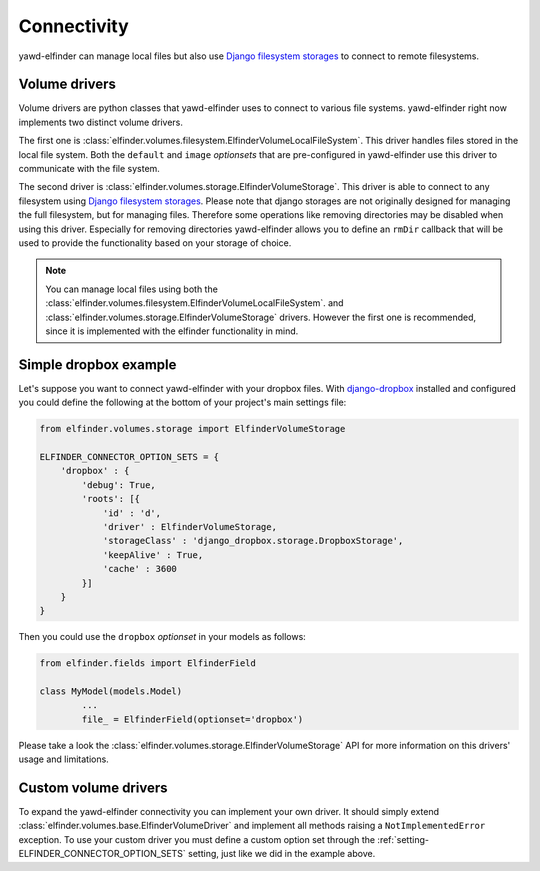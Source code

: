 Connectivity
============

yawd-elfinder can manage local files but also use 
`Django filesystem storages <https://docs.djangoproject.com/en/dev/ref/files/storage/>`_
to connect to remote filesystems.

Volume drivers
++++++++++++++

Volume drivers are python classes that yawd-elfinder uses to connect
to various file systems. yawd-elfinder right now implements two 
distinct volume drivers.

The first one is :class:`elfinder.volumes.filesystem.ElfinderVolumeLocalFileSystem`.
This driver handles files stored in the local file system. Both the ``default``
and ``image`` *optionsets* that are pre-configured in yawd-elfinder use
this driver to communicate with the file system.

The second driver is :class:`elfinder.volumes.storage.ElfinderVolumeStorage`.
This driver is able to connect to any filesystem using
`Django filesystem storages <https://docs.djangoproject.com/en/dev/ref/files/storage/>`_.
Please note that django storages are not originally designed for managing
the full filesystem, but for managing files. Therefore some operations
like removing directories may be disabled when using this driver. 
Especially for removing directories yawd-elfinder allows you to define an 
``rmDir`` callback that will be used to provide the functionality based
on your storage of choice.

.. note::

	You can manage local files using both the :class:`elfinder.volumes.filesystem.ElfinderVolumeLocalFileSystem`.
	and :class:`elfinder.volumes.storage.ElfinderVolumeStorage`
	drivers. However the first one is recommended, since it is implemented
	with the elfinder functionality in mind.

.. _example-dropbox:

Simple dropbox example
++++++++++++++++++++++

Let's suppose you want to connect yawd-elfinder with your dropbox files. 
With `django-dropbox <https://github.com/andres-torres-marroquin/django-dropbox>`_
installed and configured you could define the following at the bottom of 
your project's main settings file:

.. code-block:: python

	from elfinder.volumes.storage import ElfinderVolumeStorage
	
	ELFINDER_CONNECTOR_OPTION_SETS = {
	    'dropbox' : {
	        'debug': True,
	        'roots': [{
	            'id' : 'd',
	            'driver' : ElfinderVolumeStorage,
	            'storageClass' : 'django_dropbox.storage.DropboxStorage',
	            'keepAlive' : True,
	            'cache' : 3600
	        }]
	    }
	}

Then you could use the ``dropbox`` *optionset* in your models as follows:

.. code-block:: python

	from elfinder.fields import ElfinderField

	class MyModel(models.Model)
		...
		file_ = ElfinderField(optionset='dropbox')

Please take a look the :class:`elfinder.volumes.storage.ElfinderVolumeStorage`
API for more information on this drivers' usage and limitations.  

.. _custom-drivers:

Custom volume drivers
++++++++++++++++++++++

To expand the yawd-elfinder connectivity you can implement your own driver.
It should simply extend :class:`elfinder.volumes.base.ElfinderVolumeDriver`
and implement all methods raising a ``NotImplementedError`` exception.
To use your custom driver you must define a custom option set through the 
:ref:`setting-ELFINDER_CONNECTOR_OPTION_SETS` setting, just like we did in
the example above.